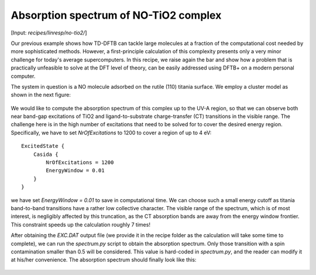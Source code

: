 .. highlight:: none

**************************************
Absorption spectrum of NO-TiO2 complex
**************************************

[Input: `recipes/linresp/no-tio2/`]

Our previous example shows how TD-DFTB can tackle large molecules at a fraction of
the computational cost needed by more sophisticated methods. However, a
first-principle calculation of this complexity presents only a very minor challenge
for today's average supercomputers. In this recipe, we raise again the bar and
show how a problem that is practically unfeasible to solve at the DFT level of
theory, can be easily addressed using DFTB+ on a modern personal computer.

The system in question is a NO molecule adsorbed on the rutile (110) titania surface. We
employ a cluster model as shown in the next figure:

.. figure:: ../_figures/linresp/no-tio2_geo.png
   :height: 36ex
   :align: center
   :alt: NO-TiO2 cluster model.

We would like to compute the absorption spectrum of this complex up to the UV-A
region, so that we can observe both near band-gap excitations of TiO2 and
ligand-to-substrate charge-transfer (CT) transitions in the visible range. The
challenge here is in the high number of excitations that need to be solved for to
cover the desired energy region. Specifically, we have to set *NrOfExcitations*
to 1200 to cover a region of up to 4 eV::

  ExcitedState {
      Casida {
          NrOfExcitations = 1200
          EnergyWindow = 0.01
      }
  }

we have set *EnergyWindow = 0.01* to save in computational time. We can
choose such a small energy cutoff as titania band-to-band transitions have a
rather low collective character. The visible range of the spectrum, which is of
most interest, is negligibly affected by this truncation, as the CT absorption
bands are away from the energy window frontier. This constraint speeds up the
calculation roughly 7 times!

After obtaining the *EXC.DAT* output file (we provide it in the recipe folder as
the calculation will take some time to complete), we can run the *spectrum.py*
script to obtain the absorption spectrum. Only those transition with a spin
contamination smaller than 0.5 will be considered. This value is hard-coded in
*spectrum.py*, and the reader can modify it at his/her convenience. The
absorption spectrum should finally look like this:

.. figure:: ../_figures/linresp/no-tio2_abs.png
   :height: 40ex
   :align: center
   :alt: Molar extinction coefficient vs energy.
